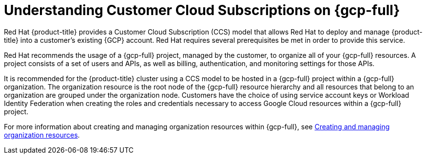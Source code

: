 // Module included in the following assemblies:
//
// * osd_planning/gcp-ccs.adoc

:_mod-docs-content-type: CONCEPT
[id="ccs-gcp-understand_{context}"]
= Understanding Customer Cloud Subscriptions on {gcp-full}


Red{nbsp}Hat {product-title} provides a Customer Cloud Subscription (CCS) model that allows Red{nbsp}Hat to deploy and manage {product-title} into a customer's existing {GCP} account. Red{nbsp}Hat requires several prerequisites be met in order to provide this service.

Red{nbsp}Hat recommends the usage of a {gcp-full} project, managed by the customer, to organize all of your {gcp-full} resources. A project consists of a set of users and APIs, as well as billing, authentication, and monitoring settings for those APIs.

It is recommended for the {product-title} cluster using a CCS model to be hosted in a {gcp-full} project within a {gcp-full} organization. The organization resource is the root node of the {gcp-full} resource hierarchy and all resources that belong to an organization are grouped under the organization node. Customers have the choice of using service account keys or Workload Identity Federation when creating the roles and credentials necessary to access Google Cloud resources within a {gcp-full} project.

For more information about creating and managing organization resources within {gcp-full}, see link:https://cloud.google.com/resource-manager/docs/creating-managing-organization[Creating and managing organization resources].
